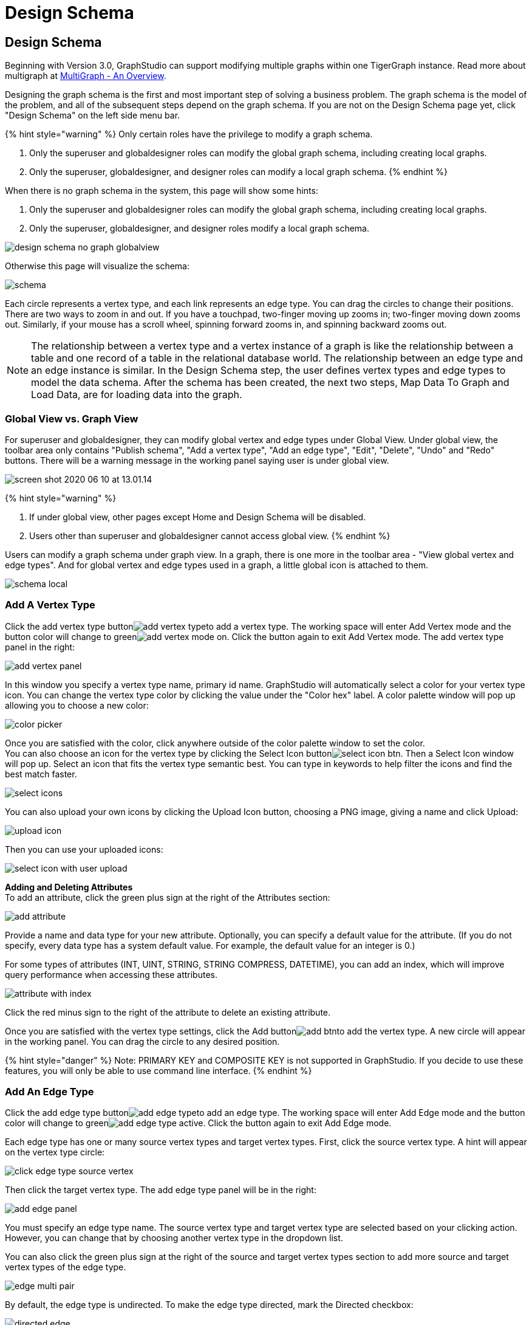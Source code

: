 = Design Schema

== Design Schema +++<a id="TigerGraphGraphStudioUIGuide-DesignSchema">++++++</a>+++

Beginning with Version 3.0, GraphStudio can support modifying multiple graphs within one TigerGraph instance. Read more about multigraph at xref:../../tigergraph-platform-overview/multigraph-overview.adoc[MultiGraph - An Overview].

Designing the graph schema is the first and most important step of solving a business problem. The graph schema is the model of the problem, and all of the subsequent steps depend on the graph schema. If you are not on the Design Schema page yet, click "Design Schema" on the left side menu bar.

{% hint style="warning" %}
Only certain roles have the privilege to modify a graph schema.

. Only the superuser and globaldesigner roles can modify the global graph schema, including creating local graphs.
. Only the superuser, globaldesigner, and designer roles can modify a local graph schema.
{% endhint %}

When there is no graph schema in the system, this page will show some hints:

. Only the superuser and globaldesigner roles can modify the global graph schema, including creating local graphs.
. Only the superuser, globaldesigner, and designer roles modify a local graph schema.

image::../../.gitbook/assets/design-schema-no-graph-globalview.png[]

Otherwise this page will visualize the schema:

image::../../.gitbook/assets/schema.png[]

Each circle represents a vertex type, and each link represents an edge type. You can drag the circles to change their positions. There are two ways to zoom in and out. If you have a touchpad, two-finger moving up zooms in; two-finger moving down zooms out. Similarly, if your mouse has a scroll wheel, spinning forward zooms in, and spinning backward zooms out.

NOTE: The relationship between a vertex type and a vertex instance of a graph is like the relationship between a table and one record of a table in the relational database world. The relationship between an edge type and an edge instance is similar. In the Design Schema step, the user defines vertex types and edge types to model the data schema. After the schema has been created, the next two steps, Map Data To Graph and Load Data, are for loading data into the graph.

=== Global View vs. Graph View

For superuser and globaldesigner, they can modify global vertex and edge types under Global View. Under global view, the toolbar area only contains "Publish schema", "Add a vertex type", "Add an edge type",  "Edit", "Delete", "Undo" and "Redo" buttons. There will be a warning message in the working panel saying user is under global view.

image::../../.gitbook/assets/screen-shot-2020-06-10-at-13.01.14.png[]

{% hint style="warning" %}

. If under global view, other pages except Home and Design Schema will be disabled.
. Users other than superuser and globaldesigner cannot access global view.
{% endhint %}

Users can modify a graph schema under graph view. In a graph, there is one more in the toolbar area - "View global vertex and edge types". And for global vertex and edge types used in a graph, a little global icon is attached to them.

image::../../.gitbook/assets/schema-local.png[]

=== Add A Vertex Type +++<a id="TigerGraphGraphStudioUIGuide-AddAVertexType">++++++</a>+++

Click the add vertex type buttonimage:../../.gitbook/assets/add_vertex_type.png[]to add a vertex type. The working space will enter Add Vertex mode and the button color will change to greenimage:../../.gitbook/assets/add-vertex-mode-on.png[]. Click the button again to exit Add Vertex mode. The add vertex type panel in the right:

image::../../.gitbook/assets/add-vertex-panel.png[]

In this window you specify a vertex type name, primary id name. GraphStudio will automatically select a color for your vertex type icon. You can change the vertex type color by clicking the value under the "Color hex" label. A color palette window will pop up allowing you to choose a new color:

image::../../.gitbook/assets/color-picker.png[]

Once you are satisfied with the color, click anywhere outside of the color palette window to set the color. +
You can also choose an icon for the vertex type by clicking the Select Icon buttonimage:../../.gitbook/assets/select_icon_btn.png[]. Then a Select Icon window will pop up. Select an icon that fits the vertex type semantic best. You can type in keywords to help filter the icons and find the best match faster.

image::../../.gitbook/assets/select_icons.png[]

You can also upload your own icons by clicking the Upload Icon button, choosing a PNG image, giving a name and click Upload:

image::../../.gitbook/assets/upload_icon.png[]

Then you can use your uploaded icons:

image::../../.gitbook/assets/select_icon_with_user_upload.png[]

*Adding and Deleting Attributes* +
To add an attribute, click the green plus sign at the right of the Attributes section:

image::../../.gitbook/assets/add-attribute.png[]

Provide a name and data type for your new attribute. Optionally, you can specify a default value for the attribute. (If you do not specify, every data type has a system default value. For example, the default value for an integer is 0.)

For some types of attributes (INT, UINT, STRING, STRING COMPRESS, DATETIME), you can add an index, which will improve query performance when accessing these attributes.

image::../../.gitbook/assets/attribute-with-index.png[]

Click the red minus sign to the right of the attribute to delete an existing attribute.

Once you are satisfied with the vertex type settings, click the Add buttonimage:../../.gitbook/assets/add-btn.png[]to add the vertex type. A new circle will appear in the working panel. You can drag the circle to any desired position.

{% hint style="danger" %}
Note:  PRIMARY KEY and COMPOSITE KEY is not supported in GraphStudio. If you decide to use these features, you will only be able to use command line interface.
{% endhint %}

=== Add An Edge Type +++<a id="TigerGraphGraphStudioUIGuide-AddAnEdgeType">++++++</a>+++

Click the add edge type buttonimage:../../.gitbook/assets/add_edge_type.png[]to add an edge type. The working space will enter Add Edge mode and the button color will change to greenimage:../../.gitbook/assets/add_edge_type_active.png[]. Click the button again to exit Add Edge mode.

Each edge type has one or many source vertex types and target vertex types. First, click the source vertex type. A hint will appear on the vertex type circle:

image::../../.gitbook/assets/click_edge_type_source_vertex.png[]

Then click the target vertex type. The add edge type panel will be in the right:

image::../../.gitbook/assets/add-edge-panel.png[]

You must specify an edge type name. The source vertex type and target vertex type are selected based on your clicking action. However, you can change that by choosing another vertex type in the dropdown list.

You can also click the green plus sign at the right of the source and target vertex types section to add more source and target vertex types of the edge type.

image::../../.gitbook/assets/edge-multi-pair.png[]

By default, the edge type is undirected. To make the edge type directed, mark the Directed checkbox:

image::../../.gitbook/assets/directed-edge.png[]

If Directed is checked, another checkbox will appear for you to choose whether the edge type should include reverse edges. Including reverse edges provides more flexibility when designing queries. Unselect the reverse edge checkbox ONLY IF your machine memory is very tight, because if there is no reverse edge, queries will not be able to traverse backwards along this directed edge type, from the target vertex to the source vertex.

Editing edge type attributes is the same as editing vertex type attributes.

Once you are satisfied with the edge type settings, click the Add buttonimage:../../.gitbook/assets/add-btn.png[]to add the edge type. A new link between the selected source vertex type circle(s) and target vertex type circle(s) will appear in the working panel.

You can add multiple edge types between the same source vertex type and target vertex type pair. Moreover, an edge can use the same vertex type for both its source vertex type and its target vertex type, e.g., a Friendship edge from Person vertex to Person vertex.

=== Edit Vertex Or Edge Type +++<a id="TigerGraphGraphStudioUIGuide-EditVertexOrEdgeType">++++++</a>+++

You can edit the vertex types or edge types at any time after you add them. Just click one vertex type circle or one edge link, and then click the edit buttonimage:../../.gitbook/assets/edit.png[](double clicking on the selected vertex/edge will have the same effect). The working space will enter Edit mode and the button color will change to greenimage:../../.gitbook/assets/edit-mode-on.png[]. Click the button again to exit Edit mode. The Edit Attributes panel in the right:

image::../../.gitbook/assets/edit-panel.png[]

Once you are satisfied with the change, click the Update buttonimage:../../.gitbook/assets/add-btn.png[].

In graph mode, you can only edit the style of a global vertex or edge type:

image::../../.gitbook/assets/view-panel.png[]

=== Delete Vertex Or Edge Type +++<a id="TigerGraphGraphStudioUIGuide-DeleteVertexOrEdgeType">++++++</a>+++

You can delete a vertex type or an edge type by first choosing the vertex type circles or edge type links, then clicking the delete buttonimage:../../.gitbook/assets/delete_btn.png[]. In order to delete multiple vertex types and edge types, hold down the "Shift" key while you select multiple items.

{% hint style="warning" %}
Note that user cannot delete a global vertex or edge type using delete button in a graph.
{% endhint %}

=== Redo And Undo +++<a id="TigerGraphGraphStudioUIGuide-RedoAndUndo">++++++</a>+++

You can redo and undo your changes by clicking the two buttons:image:../../.gitbook/assets/redo_undo_btn.png[]. The whole history since the time you entered Design Schema page is recorded.

=== View Global Vertex And Edge Types

Click the view global vertex and edge types buttonimage:../../.gitbook/assets/view-global-type-button.png[]to assign global vertex and edge types to a graph, or drop them from a graph. The working space will enter View Global Vertex and Edge Types mode and the button color will change to greenimage:../../.gitbook/assets/view-global-types-mode-on.png[]. Click the button again to exit View Global Vertex and Edge Types mode. The add vertex type panel in the right:

image::../../.gitbook/assets/view-global-types-panel.png[]

{% hint style="warning" %}
Only superuser or globaldesigner can modify global types in a graph. The view global vertex and edge types button will be disabled for other users.
{% endhint %}

=== Publish Schema +++<a id="TigerGraphGraphStudioUIGuide-PublishSchema">++++++</a>+++

Once you are satisfied with the graph schema, click the publish schema buttonimage:../../.gitbook/assets/publish_btn.png[]to publish the schema to the TigerGraph system. If you are publishing a brand new schema, a progress bar will show:

image::../../.gitbook/assets/installing_schema_enterprise.png[]

{% hint style="warning" %}
Note that *Publish Schema* applies to both creating a new schema as well as modifying an existing schema.  If you have already loaded data into or created queries for an existing graph, please note that GraphStudio's Publish Schema is only able to retain your existing data in some circumstances. Read the following section carefully.
{% endhint %}

If you are editing an existing graph schema, GraphStudio will analyze your changes. If the change to a vertex or edge type is to remove some attributes and / or to add some new attributes, or add or remove index to some attributes, GraphStudio will employ a GSQL SCHEMA_CHANGE job in order to retain the graph data you already loaded.

All other types of changes, including *renaming* the vertex or edge type, ***changing **attribute name or data type*, changing *edge direction*, adding or removing *reverse edge* will result in removing the old vertex or edge type and then adding the new one with your desired configurations. In that case, the loaded data to that vertex or edge type will be erased. Please think twice before you do this type of changes.

{% hint style="warning" %}
If a vertex type will be removed in order to change the schema, all edge types connected to that vertex type will also be removed.
{% endhint %}

When you are editing a graph schema, a warning message in the top-left side of the working panel will show which old vertex and edge types will be removed. Make sure to check the message periodically to make sure it is as you expect:

image::../../.gitbook/assets/affected_ve_types.png[]

Finally, when you click publish schema buttonimage:../../.gitbook/assets/publish_btn.png[], a pop up window will summarize your changes to the schema. The vertex and edge types that will be removed are highlighted. Make sure you confirm the changes before continue:

image::../../.gitbook/assets/screen-shot-2019-01-24-at-11.28.29-am.png[]

Click continue button, and GraphStudio will start changing your schema:

image::../../.gitbook/assets/changing_schema.png[]

If you have already created a data mapping and written queries, GraphStudio will try its best to preserve your work when you publish your modified schema:

. All your queries will be saved as query drafts, so you can install the queries again after you change your schema. If a query has a conflict with the new schema (e.g., referring to a vertex type that is deleted), you need to fix it before installing the query.
. GraphStudio will migrate your data mapping based on your changes to the schema. Since GraphStudio records your whole operation history, the migration is smart enough to cover most cases. The basic migration rules are the following:
 .. Rename vertex types and edge types
 .. Remove mappings to deleted vertex types and edge types.
 .. Remove mappings to deleted or modified attributes.
 .. New vertex types, edge types and new attributes won't be mapped.
 .. After the schema is successfully published, GraphStudio will instruct you to go to the Map Data To Graph page to verify and publish the revised data mapping. If any mapping is not correct, you can fix it. You *must publish* the migrated data mapping; otherwise, it will be lost.

If you have published some data mapping through GraphStudio, then after schema is changed successfully, a pop up window will guide you to go to the Map Data To Graph page to confirm and publish the migrated data mapping:

image::../../.gitbook/assets/migrate_data_mapping.png[]
